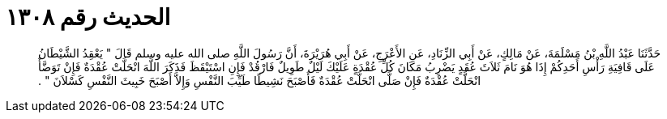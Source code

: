 
= الحديث رقم ١٣٠٨

[quote.hadith]
حَدَّثَنَا عَبْدُ اللَّهِ بْنُ مَسْلَمَةَ، عَنْ مَالِكٍ، عَنْ أَبِي الزِّنَادِ، عَنِ الأَعْرَجِ، عَنْ أَبِي هُرَيْرَةَ، أَنَّ رَسُولَ اللَّهِ صلى الله عليه وسلم قَالَ ‏"‏ يَعْقِدُ الشَّيْطَانُ عَلَى قَافِيَةِ رَأْسِ أَحَدِكُمْ إِذَا هُوَ نَامَ ثَلاَثَ عُقَدٍ يَضْرِبُ مَكَانَ كُلِّ عُقْدَةٍ عَلَيْكَ لَيْلٌ طَوِيلٌ فَارْقُدْ فَإِنِ اسْتَيْقَظَ فَذَكَرَ اللَّهَ انْحَلَّتْ عُقْدَةٌ فَإِنْ تَوَضَّأَ انْحَلَّتْ عُقْدَةٌ فَإِنْ صَلَّى انْحَلَّتْ عُقْدَةٌ فَأَصْبَحَ نَشِيطًا طَيِّبَ النَّفْسِ وَإِلاَّ أَصْبَحَ خَبِيثَ النَّفْسِ كَسْلاَنَ ‏"‏ ‏.‏